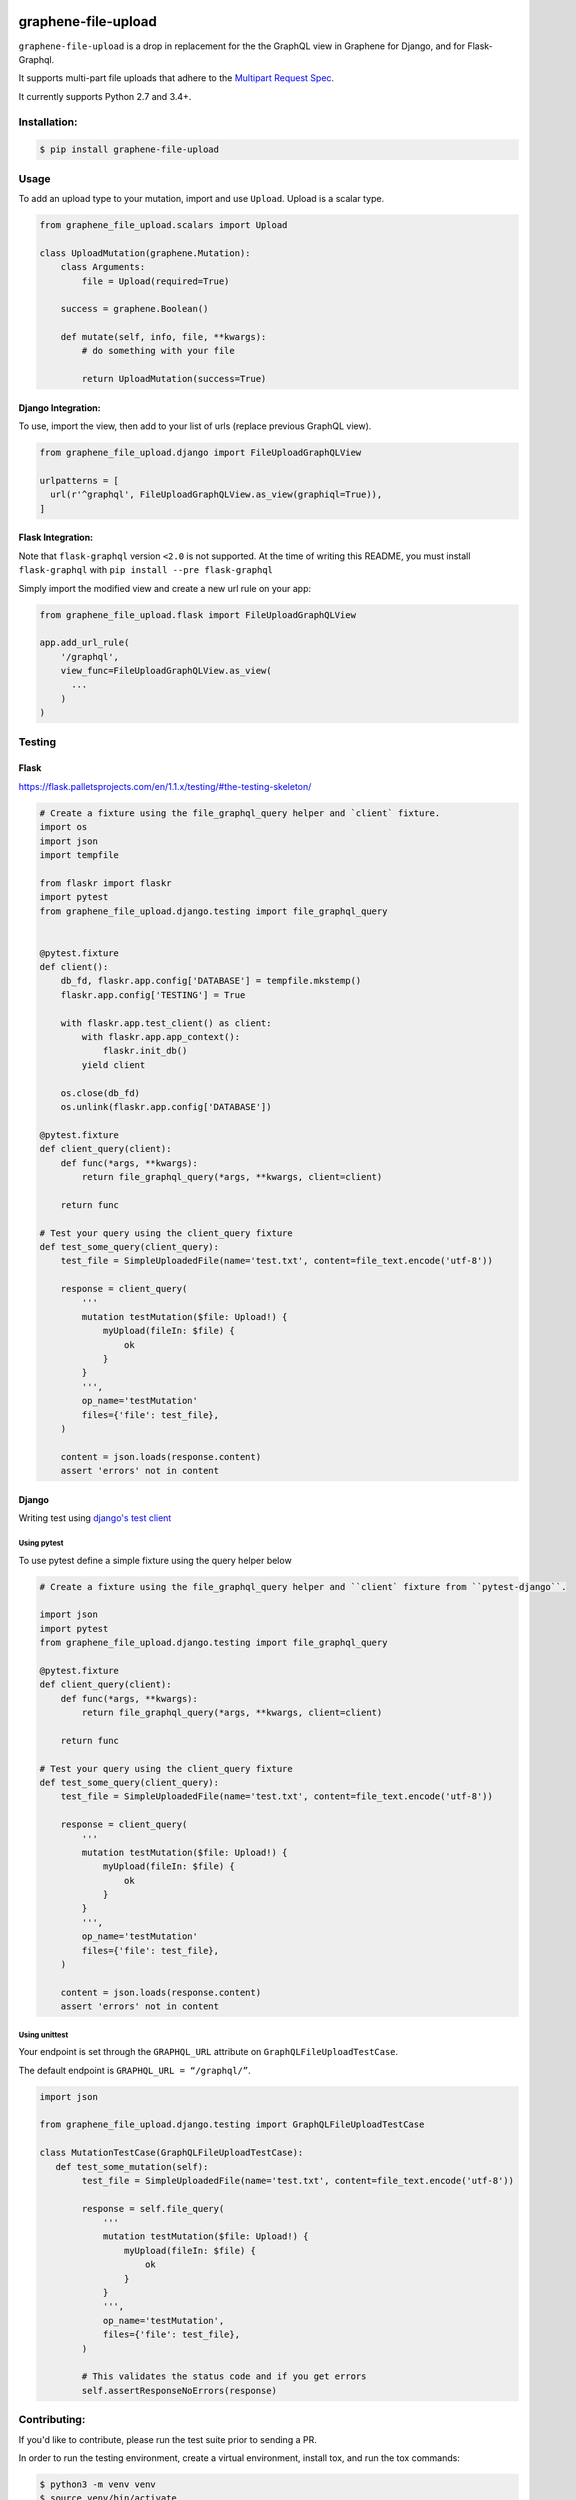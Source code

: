 .. image:: https://travis-ci.com/lmcgartland/graphene-file-upload.svg?branch=master
    :target: https://travis-ci.com/lmcgartland/graphene-file-upload

.. image:: https://badge.fury.io/py/graphene-file-upload.svg
    :target: https://badge.fury.io/py/graphene-file-upload


graphene-file-upload
====================

``graphene-file-upload`` is a drop in replacement for the the GraphQL
view in Graphene for Django, and for Flask-Graphql. 

It supports multi-part file uploads that adhere to the `Multipart Request Spec <https://github.com/jaydenseric/graphql-multipart-request-spec>`_.

It currently supports Python 2.7 and 3.4+.

Installation:
-------------

.. code:: bash

    $ pip install graphene-file-upload

Usage
-----

To add an upload type to your mutation, import and use ``Upload``.
Upload is a scalar type.

.. code:: python

   from graphene_file_upload.scalars import Upload

   class UploadMutation(graphene.Mutation):
       class Arguments:
           file = Upload(required=True)

       success = graphene.Boolean()

       def mutate(self, info, file, **kwargs):
           # do something with your file

           return UploadMutation(success=True)

Django Integration:
~~~~~~~~~~~~~~~~~~~

To use, import the view, then add to your list of urls (replace previous
GraphQL view).

.. code:: python

   from graphene_file_upload.django import FileUploadGraphQLView

   urlpatterns = [
     url(r'^graphql', FileUploadGraphQLView.as_view(graphiql=True)),
   ]

Flask Integration:
~~~~~~~~~~~~~~~~~~

Note that ``flask-graphql`` version ``<2.0`` is not supported. At the
time of writing this README, you must install ``flask-graphql`` with
``pip install --pre flask-graphql``

Simply import the modified view and create a new url rule on your app:

.. code:: python

   from graphene_file_upload.flask import FileUploadGraphQLView

   app.add_url_rule(
       '/graphql',
       view_func=FileUploadGraphQLView.as_view(
         ...
       )
   )

Testing
-------

Flask
~~~~~

`<https://flask.palletsprojects.com/en/1.1.x/testing/#the-testing-skeleton/>`_

.. code:: python

    # Create a fixture using the file_graphql_query helper and `client` fixture.
    import os
    import json
    import tempfile

    from flaskr import flaskr
    import pytest
    from graphene_file_upload.django.testing import file_graphql_query


    @pytest.fixture
    def client():
        db_fd, flaskr.app.config['DATABASE'] = tempfile.mkstemp()
        flaskr.app.config['TESTING'] = True

        with flaskr.app.test_client() as client:
            with flaskr.app.app_context():
                flaskr.init_db()
            yield client

        os.close(db_fd)
        os.unlink(flaskr.app.config['DATABASE'])

    @pytest.fixture
    def client_query(client):
        def func(*args, **kwargs):
            return file_graphql_query(*args, **kwargs, client=client)

        return func

    # Test your query using the client_query fixture
    def test_some_query(client_query):
        test_file = SimpleUploadedFile(name='test.txt', content=file_text.encode('utf-8'))

        response = client_query(
            '''
            mutation testMutation($file: Upload!) {
                myUpload(fileIn: $file) {
                    ok
                }
            }
            ''',
            op_name='testMutation'
            files={'file': test_file},
        )

        content = json.loads(response.content)
        assert 'errors' not in content


Django
~~~~~~

Writing test using `django's test client <https://docs.djangoproject.com/en/3.1/topics/testing/tools/#default-test-client />`_

Using pytest
############

To use pytest define a simple fixture using the query helper below

.. code:: python

    # Create a fixture using the file_graphql_query helper and ``client` fixture from ``pytest-django``.

    import json
    import pytest
    from graphene_file_upload.django.testing import file_graphql_query

    @pytest.fixture
    def client_query(client):
        def func(*args, **kwargs):
            return file_graphql_query(*args, **kwargs, client=client)

        return func

    # Test your query using the client_query fixture
    def test_some_query(client_query):
        test_file = SimpleUploadedFile(name='test.txt', content=file_text.encode('utf-8'))

        response = client_query(
            '''
            mutation testMutation($file: Upload!) {
                myUpload(fileIn: $file) {
                    ok
                }
            }
            ''',
            op_name='testMutation'
            files={'file': test_file},
        )

        content = json.loads(response.content)
        assert 'errors' not in content


Using unittest
##############

Your endpoint is set through the ``GRAPHQL_URL`` attribute on ``GraphQLFileUploadTestCase``. 

The default endpoint is ``GRAPHQL_URL = “/graphql/”``.

.. code:: python
    
    import json

    from graphene_file_upload.django.testing import GraphQLFileUploadTestCase

    class MutationTestCase(GraphQLFileUploadTestCase):
       def test_some_mutation(self):
            test_file = SimpleUploadedFile(name='test.txt', content=file_text.encode('utf-8'))

            response = self.file_query(
                '''
                mutation testMutation($file: Upload!) {
                    myUpload(fileIn: $file) {
                        ok
                    }
                }
                ''',
                op_name='testMutation',
                files={'file': test_file},
            )

            # This validates the status code and if you get errors
            self.assertResponseNoErrors(response)


Contributing:
-------------

If you'd like to contribute, please run the test suite prior to sending a PR.

In order to run the testing environment, create a virtual environment, install
tox, and run the tox commands:

.. code:: bash

    $ python3 -m venv venv
    $ source venv/bin/activate
    $ make install
    # You may have to deactivate and reactivate to have access to the tox command,
    # depending on your system.

    # Run the test suite with the versions of python you have installed
    $ tox
    # Alternatively, if you're using something like pyenv and can easily install
    # Multiple versions of python, then try running the following command
    $ tox

    # If for some reason you need to recreate the tox environment (e.g. a new
    # dependency has been added since you last ran it, add the -r flag to the
    # tox command)
    $ tox -r {...additional flags...}

Check out `pyenv
<https://github.com/pyenv/pyenv>`_ if you'd like a simple way of
installing multiple python versions to test out.

Packaging for PyPi:
-------------------

Run

.. code:: bash

    $ make deploy
